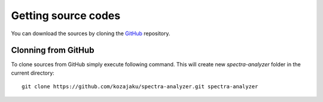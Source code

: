 Getting source codes
====================

You can download the sources by cloning the `GitHub <https://github.com/kozajaku/spectra-analyzer>`_
repository.

Clonning from GitHub
--------------------

To clone sources from GitHub simply execute following command. This will create new `spectra-analyzer` folder in the
current directory::

    git clone https://github.com/kozajaku/spectra-analyzer.git spectra-analyzer


